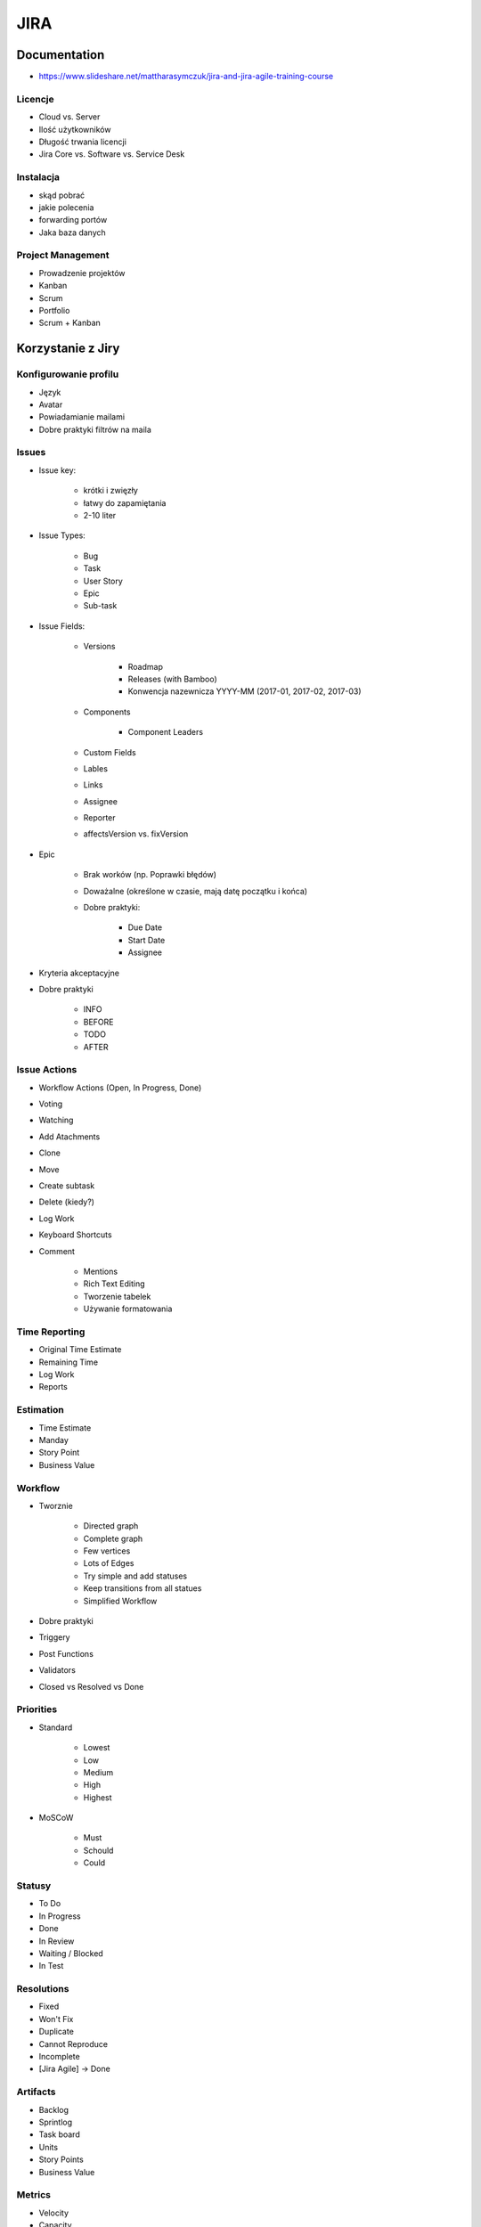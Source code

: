 JIRA
====

Documentation
-------------

- https://www.slideshare.net/mattharasymczuk/jira-and-jira-agile-training-course

Licencje
^^^^^^^^
- Cloud vs. Server
- Ilość użytkowników
- Długość trwania licencji
- Jira Core vs. Software vs. Service Desk

Instalacja
^^^^^^^^^^
- skąd pobrać
- jakie polecenia
- forwarding portów
- Jaka baza danych

Project Management
^^^^^^^^^^^^^^^^^^
- Prowadzenie projektów
- Kanban
- Scrum
- Portfolio
- Scrum + Kanban

Korzystanie z Jiry
------------------

Konfigurowanie profilu
^^^^^^^^^^^^^^^^^^^^^^
- Język
- Avatar
- Powiadamianie mailami
- Dobre praktyki filtrów na maila

Issues
^^^^^^
- Issue key:

    - krótki i zwięzły
    - łatwy do zapamiętania
    - 2-10 liter

- Issue Types:

    - Bug
    - Task
    - User Story
    - Epic
    - Sub-task

- Issue Fields:

    - Versions

        - Roadmap
        - Releases (with Bamboo)
        - Konwencja nazewnicza YYYY-MM (2017-01, 2017-02, 2017-03)

    - Components

        - Component Leaders

    - Custom Fields
    - Lables
    - Links
    - Assignee
    - Reporter
    - affectsVersion vs. fixVersion

- Epic

    - Brak worków (np. Poprawki błędów)
    - Doważalne (określone w czasie, mają datę początku i końca)
    - Dobre praktyki:

        - Due Date
        - Start Date
        - Assignee

- Kryteria akceptacyjne
- Dobre praktyki

    - INFO
    - BEFORE
    - TODO
    - AFTER

Issue Actions
^^^^^^^^^^^^^
- Workflow Actions (Open, In Progress, Done)
- Voting
- Watching
- Add Atachments
- Clone
- Move
- Create subtask
- Delete (kiedy?)
- Log Work
- Keyboard Shortcuts
- Comment

    - Mentions
    - Rich Text Editing
    - Tworzenie tabelek
    - Używanie formatowania

Time Reporting
^^^^^^^^^^^^^^
- Original Time Estimate
- Remaining Time
- Log Work
- Reports

Estimation
^^^^^^^^^^
- Time Estimate
- Manday
- Story Point
- Business Value

Workflow
^^^^^^^^
- Tworznie

    - Directed graph
    - Complete graph
    - Few vertices
    - Lots of Edges
    - Try simple and add statuses
    - Keep transitions from all statues

    - Simplified Workflow

- Dobre praktyki
- Triggery
- Post Functions
- Validators
- Closed vs Resolved vs Done

Priorities
^^^^^^^^^^
- Standard

    - Lowest
    - Low
    - Medium
    - High
    - Highest

- MoSCoW

    - Must
    - Schould
    - Could

Statusy
^^^^^^^
- To Do
- In Progress
- Done
- In Review
- Waiting / Blocked
- In Test

Resolutions
^^^^^^^^^^^
- Fixed
- Won't Fix
- Duplicate
- Cannot Reproduce
- Incomplete
- [Jira Agile] -> Done

Artifacts
^^^^^^^^^
- Backlog
- Sprintlog
- Task board
- Units
- Story Points
- Business Value

Metrics
^^^^^^^
- Velocity
- Capacity
- Maturity

Planning and Refinement
^^^^^^^^^^^^^^^^^^^^^^^
- Estimation
- How big your tasks should be?
- Estimation support systems
- Sprint goal
- Acceptance Criteria
- Definition of Done
- Time Tracking

JQL - JIRA Query Language
^^^^^^^^^^^^^^^^^^^^^^^^^
- List View, Detail View
- Konfiguracja Kolumn wyszukiwania
- Searching Issues
- Konfiguracja Boardów
- Bulk edit
- Import / Export CSV
- ``jira.issue.editable = true`` dla statusu Done (Workflow)

.. code-block:: sql

    project = DEMO

.. code-block:: sql

    project = DEMO
        AND status = "To Do"

.. code-block:: sql

    status = "To Do" OR status = "In Progress"

    status IN ("To Do", "In Progress")

    status NOT IN ("To Do", "In Progress")

.. code-block:: sql

    project = DEMO
        AND resolution NOT IN (Fixed, "Won't Fix")

.. code-block:: sql

    statusCategory = "To Do"
    statusCategory NOT IN ("To Do", "In Progress")
    statusCategory != "Done"

.. code-block:: sql

    statusCategory NOT IN (Done, "In Progress")
        AND assignee = currentUser()

.. code-block:: sql

    statusCategory NOT IN (Done, "In Progress")
        AND assignee IN membersOf("jira-administrators")

.. code-block:: sql

    statusCategory NOT IN (Done, "In Progress")
        AND assignee = currentUser()
        ORDER BY priority DESC, key ASC

.. code-block:: sql

    project = DEMO
        AND status WAS Done
        AND status != Done

.. code-block:: sql

    project = DEMO
        AND status WAS Done
        AND status != Done
        AND updated > -1d

.. code-block:: sql

    Sprint IN closedSprints()
    Sprint IN openSprints()
    Sprint IN futureSprints()

.. code-block:: sql

    project = DEMO
        AND sprint in openSprints()
        AND status != Done
        AND updated > -1d

.. code-block:: sql

    Flagged IS NOT EMPTY

.. code-block:: sql

    project = DEMO
        AND sprint IN openSprints()
        AND (statusCategory = "In Progress" OR Flagged is not EMPTY)

        -- opcjonalnie, ze względu na omawianie Waiting i in test itp.
        AND updated >= -1d

.. code-block:: sql

    project = DEMO
        AND sprint IN openSprints()
        AND assignee = currentUser()

.. code-block:: sql

    reporter = currentUser()
        AND statusCategory != Done
        AND assignee != currentUser()

.. code-block:: sql

    project = DEMO
        AND updated >= -7d
        AND assignee IN membersOf("jira-administrators")

.. code-block:: sql

    due >= 2017-03-01 AND due <= 2017-03-31

    due >= startOfMonth() AND due <= endOfMonth()

.. code-block:: sql

    due <= now()

Filtry
^^^^^^
- Tworzenie
- Subskrybcja
- Uprawnienia

    - Przydział do ról
    - Przydział do grup
    - Publiczny

- Współidzelenie

Dashboard
^^^^^^^^^
- Tworzenie
- Publikacja
- Dodawanie gadżetów

    - Filter Results
    - Issue Statistics
    - Average Age Chart
    - Resolution Time

- Wallboard plugin

    - Tables
    - Graphs
    - Piecharts

- Jira Agile Reports

    - Sprint Health Report
    - Burndown
    - Days Remaining

Project
^^^^^^^
- Project Lead
- Categories

    - Department
    - Team
    - Project / Product

- Project vs. Boards
- Issues
- Sub-Tasks
- Issue Collector

Board
^^^^^
- Scrum vs. Kanban

    - Scrum -> Rozwój (Story)
    - Kanban -> Utrzymanie (Task)
    - Praca w Scrum i Kanban jednocześnie
    - Konstytucja zespołu i dobre praktyki

- Board vs. Project

    - Board z wielu projektów
    - Board z części jednego projektu
    - Board dla Projektu
    - Wiele boardów do jednego projektu (różne estymaty)
    - Wiele projektów czy wiele boardów (np. po komponentach)?

- Sprinty:

    - Wielkość (ilość zadań, capacity chart)
    - Długość (tydzień)
    - Konwencja nazewnicza (YYYY-MM week W) (2017-03 week 2, 2017-03 week 3)

- Uprawnienia
- Konfiguracja
- Kolumny

    - Column Constraint (max, min)
    - Dodawanie i usuwanie kolumn
    - Wiele statusów w jednej kolumnie
    - Statusy ciągnące pracę

- Swimlines

    - wg. priorytetów
    - wg. wersji

- Quick Filters
- Card Colors
- Card Layout

    - Backlog
    - Active Sprint
    - Days in Column

- Estimation

    - Original Estimate + Remaining Estimate and Time Spent
    - Story Points
    - Business Value
    - Issue Count

- Working Days
- Issue Detail View
- Portfolio na bazie Kanbana
- Scope Changes
- Otwieranie i zamykanie sprintów
- Auto assign
- Flagowanie zadań
- Quick Filters dla Daily

Charts
^^^^^^
- Burn-down Chart
- Burn-up Chart
- Control Chart
- Cumulative Flow Diagram
- Epic Burndown
- Epic Report
- Release Burndown
- Sprint Report
- Velocity Chart
- Version Report
- Version Burndown

- Refine Reports

Kanban
^^^^^^
- What’s Kanban?
- Pull system
- JIT
- Context switching
- Kanban Board
- Improvement:

    - Muda
    - Jidoka
    - Kaizen
    - Bottlenecks
    - Metrics
    - Lean

- Workflow:

    - Columns
    - Swimlanes
    - Expedite
    - Priority
    - SLA

Administracja
-------------
- Skrót klawiszowy ``gg``

Scheme
^^^^^^
- Issue Type Schemes
- Workflow Scheme
- Screen Scheme
- Field Configuration Scheme
- Permission Scheme
- Notification Scheme

Project Configuration
^^^^^^^^^^^^^^^^^^^^^
- Versions
- Components
- Roles and Permissions
- Application Links

Jira Administration
^^^^^^^^^^^^^^^^^^^
- Zmiana formatu daty
- Estymacja różnych issuetype
- Tworzenie Custom Field

    - Dobre praktyki
    - Ile?

- Re-index

Pluginy
^^^^^^^
- Kiedy instalować
- Różnice między pliginami w Cloud a Server

    - Atlassian Connect vs p2

- Stategia update'ów

    - pluginy darmowe
    - pluginy komercyjne

- Instalacja dodatkowych języków
- `Jira Agile Cards`

Documentacja
------------
- https://confluence.atlassian.com/display/JIRA/JIRA+Documentation

Instalacja
----------
- https://www.atlassian.com/software/jira/download?b=a#allDownloads

:Konfiguracja bazy danych:
    .. code-block:: sql

        CREATE USER jira WITH PASSWORD 'jira';
        CREATE DATABASE jira;
        GRANT ALL PRIVILEGES ON DATABASE jira TO jira;

:Instalacja Jiry:
    .. code-block:: sh

        wget https://www.atlassian.com/software/jira/downloads/binary/atlassian-jira-software-7.3.2-x64.bin
        chmod +x atlassian-jira-software-7.3.2-x64.bin
        ./atlassian-jira-software-7.3.2-x64.bin
        rm -fr atlassian-jira-software-7.3.2-x64.bin

:Wyłączanie Websudo (automatyczne wylogowywanie administratora):
    .. code-block:: sh

        service jira stop
        echo "jira.websudo.is.disabled = true" >> /var/atlassian/application-data/jira/jira-config.properties
        service jira start

Konfiguracja
------------
JIRA User Server
^^^^^^^^^^^^^^^^

- Go to Jira User Server (g+g and type JIRA User Server)
- Add application
- Set application name, password and IP Addresses (paste adresses from instances which you want connect with Jira User Server)

Programming
-----------
- REST API
- Atlassian CLI
- `Atlassian Python API <https://github.com/AstroTech/atlassian-python-api>`_

    - ``pip install atlassian-python-api``

API Documentation
^^^^^^^^^^^^^^^^^
- https://docs.atlassian.com/jira/REST/latest/
- https://jira.atlassian.com/plugins/servlet/restbrowser#/


Zadania praktyczne
------------------

Projekt
^^^^^^^
- Stwórz projekt
- Dodaj użytkownika ``admin`` do roli ``Developers``
- Dodaj użytkownika ``admin`` do roli ``Administrators``

Tworzenie issues
^^^^^^^^^^^^^^^^
- Pozostaw za pomocą Configure Fields  (ekran tworzenia zadania)

    - Issue Type
    - Summary
    - Priority
    - Attachment
    - Linked Issue

- Do jednego z zadań dodaj załącznik

    - obrazek PNG lub JEPG
    - archiwum .zip z przynajmniej dwoma plikami tekstowymi

- Zadania powinny mieć różne priorytety
- Zadania miały różne Issue Type
- Powiąż dwa zadania linkami jako "is blocked by"/"blocks"
- Sklonuj przynajmniej jedno zadanie
- Niech jedno zadanie ma trzy subtaski

    - status pierszego: To Do
    - status drugiego: In Progress
    - status trzeciego: Done

- Przenieś zadanie z projektu do innego projektu

Backlog i Estymacja
^^^^^^^^^^^^^^^^^^^
- Stwórz epiki

    - Logowanie
    - Panel administracyjny

- oszacuj zadania używając Story Points i skali S,M,L (Small: 1, Medium: 2, Large: 3)
- Zadanie wyestymuj na 4h
- Zaloguj 1h 30m do zadania i ustaw remaining na 3h


Wersje
^^^^^^
- Stwórz werjse

    - 2017-03 (rozpoczęcie: 1 marzec 2017; zakończenie: 31 marzec 2017)
    - 2017-04 (rozpoczęcie: 1 kwiecień 2017; zakończenie: 31 kwiecień 2017)
    - 2017-05 (rozpoczęcie: 1 maj 2017; zakończenie: 31 maj 2017)

- Zadania przydziel do wersji

Sprinty
^^^^^^^
- Stwórz Sprinty

    - 2017-03 week 3 (ma 10 Story Points)
    - 2017-03 week 4 (ma 8 Story Points)
    - 2017-04 week 1 (ma 12 Story Points)

- Wystartuj sprint ``2017-03 week 3``

    - Data rozpoczęcia 13 marzec 2017, 9:00
    - Data zakończenia 20 marzec 2017, 9:00

- Przenieś dwa zadania do "In progress"
- Przenieś jedno zadanie do "Done"
- Zamknij sprint
- Zadania które nie zostały zakończone w sprincie niech spadną do następnego tygodnia

    - Co się dzieje z otwartymi zadaniami?
    - Co się dzieje z zamkniętymi zadaniami?
    - Co się dzieje z zamkniętymi subtaskami, ale otwartym zadaniem?
    - Co się dzieje z otwartymi subtaskami ale zamkniętym zadaniem?

- Zobacz raporty

JQL i Wyszukiwanie zadań
^^^^^^^^^^^^^^^^^^^^^^^^
- wyszukaj wszystkie zadania, które są w statusie "In Progress"
- wyszukaj zadania, które zostały zaktualizowan od wczoraj
- wyszukaj zadania, które należą do obecnie otwartego sprintu
- wyszukaj zadania oflagowane
- wyszukaj zadania, które należą do osób z grupy jira-administrators
- wyszukaj zadania, które były przypisane do Ciebie, ale już nie są
- Wyszukaj wszystkie zadania zaktualizowane przez Ciebie w okresie ostatniego tygodnia

- Pokaż mandaye, story points, fixVersion

Filtry
^^^^^^
- Stwórz filtr "Daily"
- Stwórz filtr "Praca mojego zespołu z ostatniego tygodnia"
- Stwórz filtr "Przekroczony Deadline"

Custom Field
^^^^^^^^^^^^
- Dodaj `Custom Field` typu `Number` o nazwie `Manday`, ustaw board do szacowania w `Mandayach`, dodaj do Screen
- Dodaj `Custom Field` typu listy dwupoziomowej - Słownik
- Sprawdź czy pola wyświetlają się przy zakładaniu zadań (czy nie są ukryte w `Configure Fields`)

Administracja
^^^^^^^^^^^^^
- Zmień priorytety na MoSCoW, zmień ikony i kolory (czerwony, zielony, szary)

